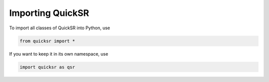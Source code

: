 Importing QuickSR
=================

.. _importing:

To import all classes of QuickSR into Python, use

.. code-block:: python3

   from quicksr import *

If you want to keep it in its own namespace, use

.. code-block:: python3

   import quicksr as qsr